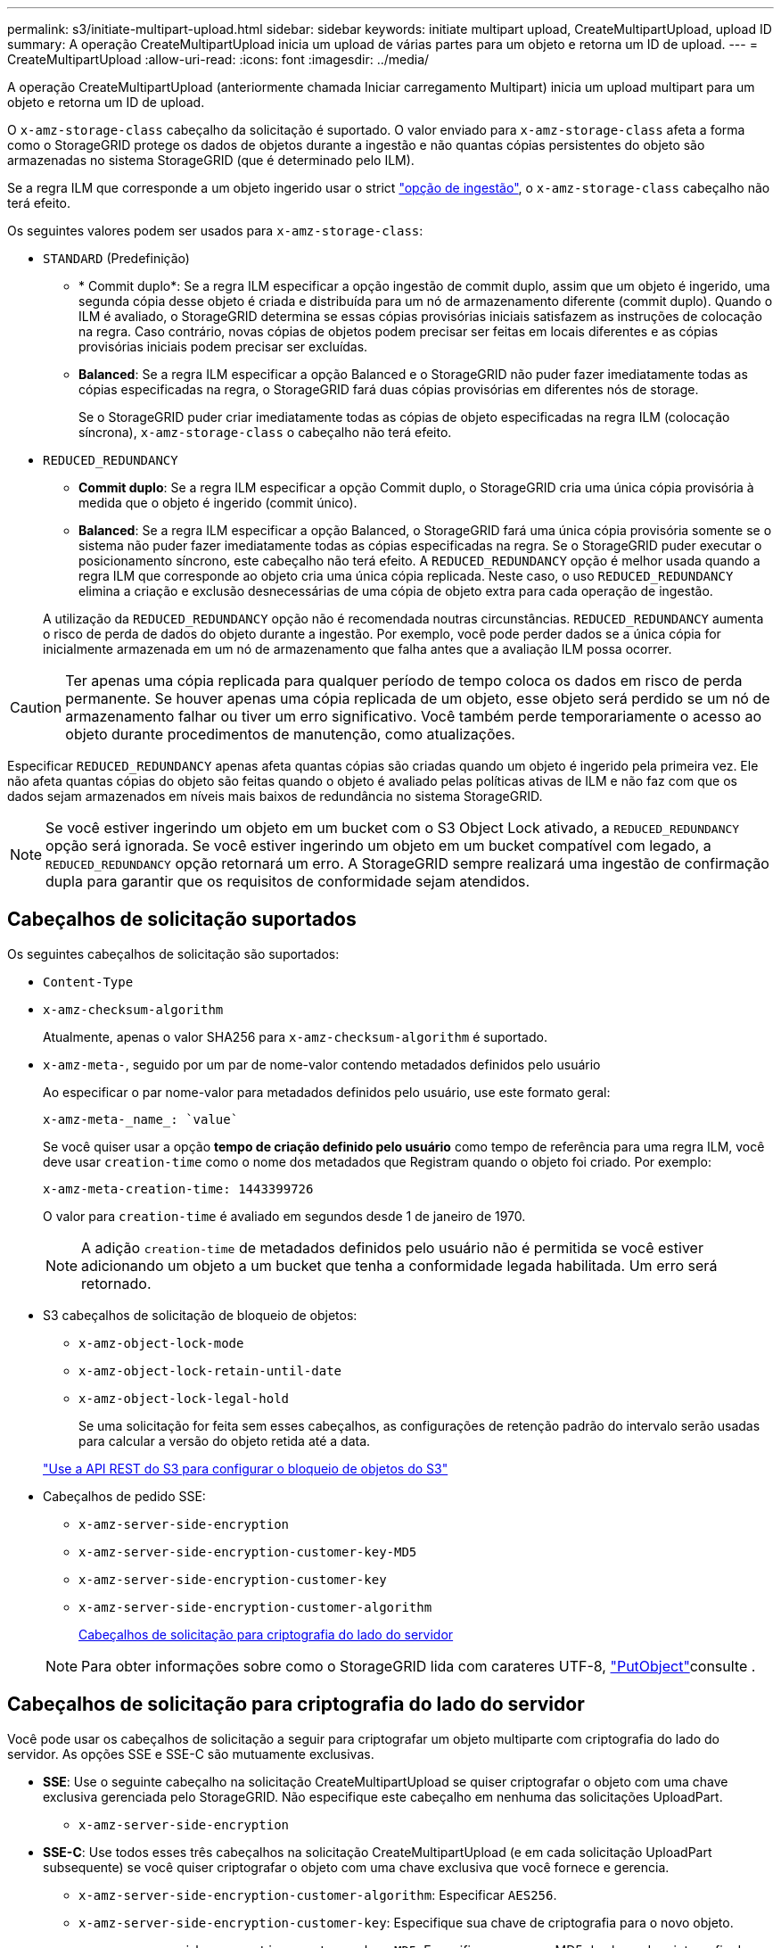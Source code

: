 ---
permalink: s3/initiate-multipart-upload.html 
sidebar: sidebar 
keywords: initiate multipart upload, CreateMultipartUpload, upload ID 
summary: A operação CreateMultipartUpload inicia um upload de várias partes para um objeto e retorna um ID de upload. 
---
= CreateMultipartUpload
:allow-uri-read: 
:icons: font
:imagesdir: ../media/


[role="lead"]
A operação CreateMultipartUpload (anteriormente chamada Iniciar carregamento Multipart) inicia um upload multipart para um objeto e retorna um ID de upload.

O `x-amz-storage-class` cabeçalho da solicitação é suportado. O valor enviado para `x-amz-storage-class` afeta a forma como o StorageGRID protege os dados de objetos durante a ingestão e não quantas cópias persistentes do objeto são armazenadas no sistema StorageGRID (que é determinado pelo ILM).

Se a regra ILM que corresponde a um objeto ingerido usar o strict link:../ilm/data-protection-options-for-ingest.html["opção de ingestão"], o `x-amz-storage-class` cabeçalho não terá efeito.

Os seguintes valores podem ser usados para `x-amz-storage-class`:

* `STANDARD` (Predefinição)
+
** * Commit duplo*: Se a regra ILM especificar a opção ingestão de commit duplo, assim que um objeto é ingerido, uma segunda cópia desse objeto é criada e distribuída para um nó de armazenamento diferente (commit duplo). Quando o ILM é avaliado, o StorageGRID determina se essas cópias provisórias iniciais satisfazem as instruções de colocação na regra. Caso contrário, novas cópias de objetos podem precisar ser feitas em locais diferentes e as cópias provisórias iniciais podem precisar ser excluídas.
** *Balanced*: Se a regra ILM especificar a opção Balanced e o StorageGRID não puder fazer imediatamente todas as cópias especificadas na regra, o StorageGRID fará duas cópias provisórias em diferentes nós de storage.
+
Se o StorageGRID puder criar imediatamente todas as cópias de objeto especificadas na regra ILM (colocação síncrona), `x-amz-storage-class` o cabeçalho não terá efeito.



* `REDUCED_REDUNDANCY`
+
** *Commit duplo*: Se a regra ILM especificar a opção Commit duplo, o StorageGRID cria uma única cópia provisória à medida que o objeto é ingerido (commit único).
** *Balanced*: Se a regra ILM especificar a opção Balanced, o StorageGRID fará uma única cópia provisória somente se o sistema não puder fazer imediatamente todas as cópias especificadas na regra. Se o StorageGRID puder executar o posicionamento síncrono, este cabeçalho não terá efeito. A `REDUCED_REDUNDANCY` opção é melhor usada quando a regra ILM que corresponde ao objeto cria uma única cópia replicada. Neste caso, o uso `REDUCED_REDUNDANCY` elimina a criação e exclusão desnecessárias de uma cópia de objeto extra para cada operação de ingestão.


+
A utilização da `REDUCED_REDUNDANCY` opção não é recomendada noutras circunstâncias. `REDUCED_REDUNDANCY` aumenta o risco de perda de dados do objeto durante a ingestão. Por exemplo, você pode perder dados se a única cópia for inicialmente armazenada em um nó de armazenamento que falha antes que a avaliação ILM possa ocorrer.




CAUTION: Ter apenas uma cópia replicada para qualquer período de tempo coloca os dados em risco de perda permanente. Se houver apenas uma cópia replicada de um objeto, esse objeto será perdido se um nó de armazenamento falhar ou tiver um erro significativo. Você também perde temporariamente o acesso ao objeto durante procedimentos de manutenção, como atualizações.

Especificar `REDUCED_REDUNDANCY` apenas afeta quantas cópias são criadas quando um objeto é ingerido pela primeira vez. Ele não afeta quantas cópias do objeto são feitas quando o objeto é avaliado pelas políticas ativas de ILM e não faz com que os dados sejam armazenados em níveis mais baixos de redundância no sistema StorageGRID.


NOTE: Se você estiver ingerindo um objeto em um bucket com o S3 Object Lock ativado, a `REDUCED_REDUNDANCY` opção será ignorada. Se você estiver ingerindo um objeto em um bucket compatível com legado, a `REDUCED_REDUNDANCY` opção retornará um erro. A StorageGRID sempre realizará uma ingestão de confirmação dupla para garantir que os requisitos de conformidade sejam atendidos.



== Cabeçalhos de solicitação suportados

Os seguintes cabeçalhos de solicitação são suportados:

* `Content-Type`
* `x-amz-checksum-algorithm`
+
Atualmente, apenas o valor SHA256 para `x-amz-checksum-algorithm` é suportado.

* `x-amz-meta-`, seguido por um par de nome-valor contendo metadados definidos pelo usuário
+
Ao especificar o par nome-valor para metadados definidos pelo usuário, use este formato geral:

+
[listing]
----
x-amz-meta-_name_: `value`
----
+
Se você quiser usar a opção *tempo de criação definido pelo usuário* como tempo de referência para uma regra ILM, você deve usar `creation-time` como o nome dos metadados que Registram quando o objeto foi criado. Por exemplo:

+
[listing]
----
x-amz-meta-creation-time: 1443399726
----
+
O valor para `creation-time` é avaliado em segundos desde 1 de janeiro de 1970.

+

NOTE: A adição `creation-time` de metadados definidos pelo usuário não é permitida se você estiver adicionando um objeto a um bucket que tenha a conformidade legada habilitada. Um erro será retornado.

* S3 cabeçalhos de solicitação de bloqueio de objetos:
+
** `x-amz-object-lock-mode`
** `x-amz-object-lock-retain-until-date`
** `x-amz-object-lock-legal-hold`
+
Se uma solicitação for feita sem esses cabeçalhos, as configurações de retenção padrão do intervalo serão usadas para calcular a versão do objeto retida até a data.

+
link:../s3/use-s3-api-for-s3-object-lock.html["Use a API REST do S3 para configurar o bloqueio de objetos do S3"]



* Cabeçalhos de pedido SSE:
+
** `x-amz-server-side-encryption`
** `x-amz-server-side-encryption-customer-key-MD5`
** `x-amz-server-side-encryption-customer-key`
** `x-amz-server-side-encryption-customer-algorithm`
+
<<Cabeçalhos de solicitação para criptografia do lado do servidor>>



+

NOTE: Para obter informações sobre como o StorageGRID lida com carateres UTF-8, link:put-object.html["PutObject"]consulte .





== Cabeçalhos de solicitação para criptografia do lado do servidor

Você pode usar os cabeçalhos de solicitação a seguir para criptografar um objeto multiparte com criptografia do lado do servidor. As opções SSE e SSE-C são mutuamente exclusivas.

* *SSE*: Use o seguinte cabeçalho na solicitação CreateMultipartUpload se quiser criptografar o objeto com uma chave exclusiva gerenciada pelo StorageGRID. Não especifique este cabeçalho em nenhuma das solicitações UploadPart.
+
** `x-amz-server-side-encryption`


* *SSE-C*: Use todos esses três cabeçalhos na solicitação CreateMultipartUpload (e em cada solicitação UploadPart subsequente) se você quiser criptografar o objeto com uma chave exclusiva que você fornece e gerencia.
+
** `x-amz-server-side-encryption-customer-algorithm`: Especificar `AES256`.
** `x-amz-server-side-encryption-customer-key`: Especifique sua chave de criptografia para o novo objeto.
** `x-amz-server-side-encryption-customer-key-MD5`: Especifique o resumo MD5 da chave de criptografia do novo objeto.





CAUTION: As chaves de criptografia que você fornece nunca são armazenadas. Se você perder uma chave de criptografia, perderá o objeto correspondente. Antes de usar chaves fornecidas pelo cliente para proteger os dados do objeto, revise as considerações para link:using-server-side-encryption.html["usando criptografia do lado do servidor"].



== Cabeçalhos de solicitação não suportados

O seguinte cabeçalho de solicitação não é suportado:

* `x-amz-website-redirect-location`
+
O `x-amz-website-redirect-location` cabeçalho retorna `XNotImplemented`.





== Controle de versão

O upload de várias partes consiste em operações separadas para iniciar o upload, listar uploads, carregar peças, montar as peças carregadas e concluir o upload. Os objetos são criados (e versionados, se aplicável) quando a operação CompleteMultipartUpload é executada.
